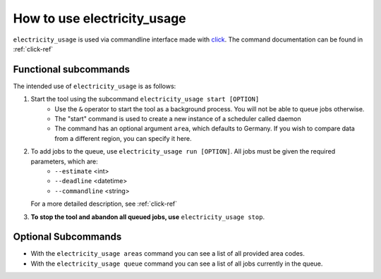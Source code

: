 .. _usage-ref:

How to use electricity_usage
=====================================================================

``electricity_usage`` is used via commandline interface made with `click <https://pypi.org/project/click/>`_. The command documentation can be found in :ref:`click-ref`

Functional subcommands
-------------------------------------
The intended use of ``electricity_usage`` is as follows:

1. Start the tool using the subcommand ``electricity_usage start [OPTION]``
    - Use the ``&`` operator to start the tool as a background process. You will not be able to queue jobs otherwise.
    - The "start" command is used to create a new instance of a scheduler called daemon
    - The command has an optional argument ``area``, which defaults to Germany. If you wish to compare data from a different region, you can specify it here.

2. To add jobs to the queue, use ``electricity_usage run [OPTION]``. All jobs must be given the required parameters, which are:
    - ``--estimate`` <int>
    - ``--deadline`` <datetime>
    - ``--commandline`` <string>

   For a more detailed description, see :ref:`click-ref`

3. **To stop the tool and abandon all queued jobs, use** ``electricity_usage stop``.

Optional Subcommands
-----------------------------------

* With the ``electricity_usage areas`` command you can see a list of all provided area codes. 
* With the ``electricity_usage queue`` command you can see a list of all jobs currently in the queue.


